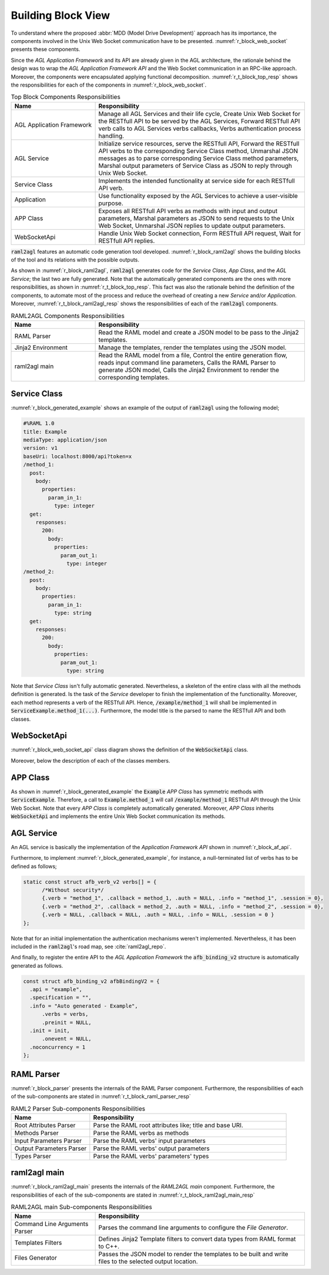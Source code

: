 .. _r_block_view:

Building Block View
===================

To understand where the proposed :abbr:`MDD (Model Drive Development)` approach
has its importance, the components involved in the Unix Web Socket communication
have to be presented. :numref:`r_block_web_socket` presents these components.

.. _r_block_web_socket:
.. uml:: block_web_socket.uml
  :caption: Web Socket Communication Component Diagram
  :align: center
  :scale: 50

Since the *AGL Application Framework* and its API are already given in the
AGL architecture, the rationale behind the design was to wrap the
*AGL Application Framework API* and the Web Socket communication in an RPC-like
approach. Moreover, the components were encapsulated applying functional
decomposition. :numref:`r_t_block_top_resp` shows the responsibilities for
each of the components in :numref:`r_block_web_socket`.

.. _r_t_block_top_resp:
.. table:: Top Block Components Responsibilities
  :widths: 6 15

  +---------------------------+------------------------------------------------+
  | **Name**                  | **Responsibility**                             |
  +===========================+================================================+
  | AGL Application Framework | Manage all AGL Services and their life cycle,  |
  |                           | Create Unix Web Socket for the RESTfull API to |
  |                           | be served by the AGL Services, Forward         |
  |                           | RESTfull API verb calls to AGL Services verbs  |
  |                           | callbacks, Verbs authentication process        |
  |                           | handling.                                      |
  +---------------------------+------------------------------------------------+
  | AGL Service               | Initialize service resources, serve the        |
  |                           | RESTfull API, Forward the RESTfull API verbs   |
  |                           | to the corresponding Service Class method,     |
  |                           | Unmarshal JSON messages as to parse            |
  |                           | corresponding Service Class method parameters, |
  |                           | Marshal output parameters of Service Class as  |
  |                           | JSON to reply through Unix Web Socket.         |
  +---------------------------+------------------------------------------------+
  | Service Class             | Implements the intended functionality at       |
  |                           | service side for each RESTfull API verb.       |
  +---------------------------+------------------------------------------------+
  | Application               | Use functionality exposed by the AGL Services  |
  |                           | to achieve a user-visible purpose.             |
  +---------------------------+------------------------------------------------+
  | APP Class                 | Exposes all RESTfull API verbs as methods      |
  |                           | with input and output parameters, Marshal      |
  |                           | parameters as JSON to send requests to the     |
  |                           | Unix Web Socket, Unmarshal JSON replies to     |
  |                           | update output parameters.                      |
  +---------------------------+------------------------------------------------+
  | WebSocketApi              | Handle Unix Web Socket connection, Form        |
  |                           | RESTfull API request, Wait for RESTfull API    |
  |                           | replies.                                       |
  +---------------------------+------------------------------------------------+


:code:`raml2agl` features an automatic code generation tool developed.
:numref:`r_block_raml2agl` shows the building blocks of the tool and its
relations with the possible outputs.

.. _r_block_raml2agl:
.. uml:: block_raml2agl.uml
  :caption: RAML2AGL Block Diagram
  :align: center

As shown in :numref:`r_block_raml2agl`, :code:`raml2agl` generates code for the
*Service Class*, *App Class*, and the *AGL Service*; the last two are fully
generated. Note that the automatically generated components are the ones with
more responsibilities, as shown in :numref:`r_t_block_top_resp`. This fact was
also the rationale behind the definition of the components, to automate most of
the process and reduce the overhead of creating a new *Service* and/or
*Application*. Moreover, :numref:`r_t_block_raml2agl_resp` shows the
responsibilities of each of the :code:`raml2agl` components.

.. _r_t_block_raml2agl_resp:
.. table:: RAML2AGL Components Responsibilities
  :widths: 6 15

  +---------------------------+------------------------------------------------+
  | **Name**                  | **Responsibility**                             |
  +===========================+================================================+
  | RAML Parser               | Read the RAML model and create a JSON model to |
  |                           | be pass to the Jinja2 templates.               |
  +---------------------------+------------------------------------------------+
  | Jinja2 Environment        | Manage the templates, render the templates     |
  |                           | using the JSON model.                          |
  +---------------------------+------------------------------------------------+
  | raml2agl main             | Read the RAML model from a file, Control the   |
  |                           | entire generation flow, reads input command    |
  |                           | line parameters, Calls the RAML Parser to      |
  |                           | generate JSON model, Calls the Jinja2          |
  |                           | Environment to render the corresponding        |
  |                           | templates.                                     |
  +---------------------------+------------------------------------------------+


Service Class
~~~~~~~~~~~~~

:numref:`r_block_generated_example` shows an example of the output of
:code:`raml2agl` using the following model;

.. code::

  #%RAML 1.0
  title: Example
  mediaType: application/json
  version: v1
  baseUri: localhost:8000/api?token=x
  /method_1:
    post:
      body:
        properties:
          param_in_1:
            type: integer
    get:
      responses:
        200:
          body:
            properties:
              param_out_1:
                type: integer
  /method_2:
    post:
      body:
        properties:
          param_in_1:
            type: string
    get:
      responses:
        200:
          body:
            properties:
              param_out_1:
                type: string


.. _r_block_generated_example:
.. uml:: block_generated_example.uml
  :caption: Generated Example
  :align: center
  :scale: 50

Note that *Service Class* isn't fully automatic generated. Nevertheless, a
skeleton of the entire class with all the methods definition is generated. Is
the task of the *Service* developer to finish the implementation of the
functionality. Moreover, each method represents a verb of the RESTfull API.
Hence, :code:`/example/method_1` will shall be implemented in
:code:`ServiceExample.method_1(...)`. Furthermore, the model title is the parsed
to name the RESTfull API and both classes.

WebSocketApi
~~~~~~~~~~~~

:numref:`r_block_web_socket_api` class diagram shows the definition of the
:code:`WebSocketApi` class.

.. _r_block_web_socket_api:
.. uml:: block_web_socket_api.uml
  :caption: Web Socket API Class Diagram
  :align: center
  :scale: 50

Moreover, below the description of each of the classes members.

.. doxygenclass:: WebSocketApi
  :project: raml2agl
  :members:
  :protected-members:
  :private-members:

APP Class
~~~~~~~~~

As shown in :numref:`r_block_generated_example` the :code:`Example` *APP Class*
has symmetric methods with :code:`ServiceExample`. Therefore, a call to
:code:`Example.method_1` will call :code:`/example/method_1` RESTfull API
through the Unix Web Socket. Note that every *APP Class* is completely
automatically generated. Moreover, *APP Class* inherits :code:`WebSocketApi`
and implements the entire Unix Web Socket communication its methods.

AGL Service
~~~~~~~~~~~

An AGL service is basically the implementation of the
*Application Framework API* shown in :numref:`r_block_af_api`.

.. _r_block_af_api:
.. uml:: block_af_api.uml
  :caption: AGL Application Framework API :cite:`docs_bindings_reference`
  :align: center
  :scale: 50


Furthermore, to implement :numref:`r_block_generated_example`, for instance,
a null-terminated list of verbs has to be defined as follows;

.. code-block:: c

  static const struct afb_verb_v2 verbs[] = {
  	/*Without security*/
  	{.verb = "method_1", .callback = method_1, .auth = NULL, .info = "method_1", .session = 0},
  	{.verb = "method_2", .callback = method_2, .auth = NULL, .info = "method_2", .session = 0},
  	{.verb = NULL, .callback = NULL, .auth = NULL, .info = NULL, .session = 0 }
  };

Note that for an initial implementation the authentication mechanisms weren't
implemented. Nevertheless, it has been included in the :code:`raml2agl`'s road
map, see :cite:`raml2agl_repo`.

And finally, to register the entire API to the *AGL Application Framework* the
:code:`afb_binding_v2` structure is automatically generated as follows.

.. code-block:: c

  const struct afb_binding_v2 afbBindingV2 = {
    .api = "example",
    .specification = "",
    .info = "Auto generated - Example",
  	.verbs = verbs,
  	.preinit = NULL,
    .init = init,
  	.onevent = NULL,
    .noconcurrency = 1
  };

RAML Parser
~~~~~~~~~~~

:numref:`r_block_parser` presents the internals of the RAML Parser component.
Furthermore, the responsibilities of each of the sub-components are stated in
:numref:`r_t_block_raml_parser_resp`

.. _r_block_parser:
.. uml:: block_parser.uml
  :caption: RAML Parser Block Diagram
  :align: center
  :scale: 50

.. _r_t_block_raml_parser_resp:
.. table:: RAML2 Parser Sub-components Responsibilities
  :widths: 6 15

  +---------------------------+------------------------------------------------+
  | **Name**                  | **Responsibility**                             |
  +===========================+================================================+
  | Root Attributes Parser    | Parse the RAML root attributes like; title and |
  |                           | base URI.                                      |
  +---------------------------+------------------------------------------------+
  | Methods Parser            | Parse the RAML verbs as methods                |
  +---------------------------+------------------------------------------------+
  | Input Parameters Parser   | Parse the RAML verbs' input parameters         |
  +---------------------------+------------------------------------------------+
  | Output Parameters Parser  | Parse the RAML verbs' output parameters        |
  +---------------------------+------------------------------------------------+
  | Types Parser              | Parse the RAML verbs' parameters' types        |
  +---------------------------+------------------------------------------------+


raml2agl main
~~~~~~~~~~~~~

:numref:`r_block_raml2agl_main` presents the internals of the *RAML2AGL main*
component. Furthermore, the responsibilities of each of the sub-components are
stated in :numref:`r_t_block_raml2agl_main_resp`

.. _r_block_raml2agl_main:
.. uml:: block_raml2agl_main.uml
  :caption: RAML2AGL main Block Diagram
  :align: center


.. _r_t_block_raml2agl_main_resp:
.. table:: RAML2AGL main Sub-components Responsibilities
  :widths: 6 15

  +---------------------------+------------------------------------------------+
  | **Name**                  | **Responsibility**                             |
  +===========================+================================================+
  | Command Line Arguments    | Parses the command line arguments to configure |
  | Parser                    | the *File Generator*.                          |
  +---------------------------+------------------------------------------------+
  | Templates Filters         | Defines Jinja2 Template filters to convert     |
  |                           | data types from RAML format to C++.            |
  +---------------------------+------------------------------------------------+
  | Files Generator           | Passes the JSON model to render the templates  |
  |                           | to be built and write files to the selected    |
  |                           | output location.                               |
  +---------------------------+------------------------------------------------+


.. only:: html

  .. bibliography:: ../_static/references.bib
    :style: plain
    :filter: docname in docnames
